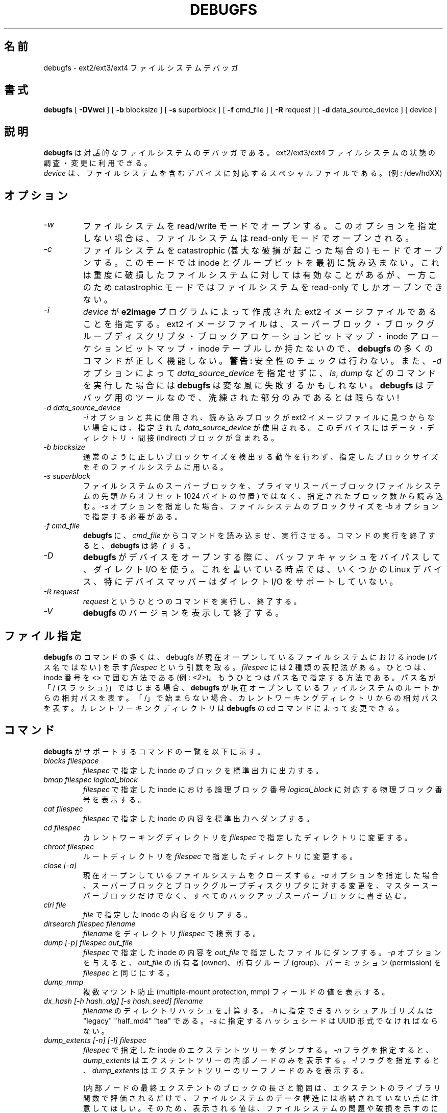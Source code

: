 .\" -*- nroff -*-
.\" Copyright 1993, 1994, 1995 by Theodore Ts'o.  All Rights Reserved.
.\" This file may be copied under the terms of the GNU Public License.
.\"*******************************************************************
.\"
.\" This file was generated with po4a. Translate the source file.
.\"
.\"*******************************************************************
.\" 
.\" Japanese Version Copyright 1998 by MATSUMOTO Shoji. All Rights Reserved.
.\" Translated Fri Mar 13 03:10:18 JST 1998 by MATSUMOTO Shoji.
.\" Updated Sat 23 Oct 1999 by NAKANO Takeo <nakano@apm.seikei.ac.jp>
.\" Updated Tue 16 Nov 1999 by NAKANO Takeo
.\" Updated & Modified Thu Aug 16 00:10:30 JST 2001
.\"         by Yuichi SATO <ysato@h4.dion.ne.jp>
.\" Updated Thu 3 Oct 2002 by NAKANO Takeo
.\" Updated & Modified Sat Apr 17 13:18:42 JST 2004
.\"         by Yuichi SATO <ysato444@yahoo.co.jp>
.\" Updated & Modified Tue May  3 03:13:30 JST 2005 by Yuichi SATO
.\" Updated & Modified Sat Oct 28 04:28:52 JST 2006 by Yuichi SATO
.\"
.TH DEBUGFS 8 "February 2012" "E2fsprogs version 1.42.1" 
.SH 名前
debugfs \- ext2/ext3/ext4 ファイルシステムデバッガ
.SH 書式
\fBdebugfs\fP [ \fB\-DVwci\fP ] [ \fB\-b\fP blocksize ] [ \fB\-s\fP superblock ] [ \fB\-f\fP
cmd_file ] [ \fB\-R\fP request ] [ \fB\-d\fP data_source_device ] [ device ]
.SH 説明
\fBdebugfs\fP は対話的なファイルシステムのデバッガである。 ext2/ext3/ext4 ファイルシステムの状態の調査・変更に利用できる。
.br
\fIdevice\fP は、ファイルシステムを含むデバイスに対応する スペシャルファイルである。(例: /dev/hdXX)
.SH オプション
.TP 
\fI\-w\fP
ファイルシステムを read/write モードでオープンする。 このオプションを指定しない場合は、 ファイルシステムは read\-only
モードでオープンされる。
.TP 
\fI\-c\fP
ファイルシステムを catastrophic (甚大な破損が起こった場合の) モードでオープンする。 このモードでは inode
とグループビットを最初に読み込まない。 これは重度に破損したファイルシステムに対しては有効なことがあるが、 一方このため catastrophic
モードではファイルシステムを read\-only でしかオープンできない。
.TP 
\fI\-i\fP
\fIdevice\fP が \fBe2image\fP プログラムによって作成された ext2 イメージファイルであることを指定する。 ext2
イメージファイルは、スーパーブロック・ ブロックグループディスクリプタ・ブロックアロケーションビットマップ・ inode
アローケションビットマップ・inode テーブルしか持たないので、 \fBdebugfs\fP の多くのコマンドが正しく機能しない。 \fB警告:\fP
安全性のチェックは行わない。 また、 \fI\-d\fP オプションによって \fIdata_source_device\fP を指定せずに、 \fIls\fP,
\fIdump\fP などのコマンドを実行した場合には \fBdebugfs\fP は変な風に失敗するかもしれない。 \fBdebugfs\fP
はデバッグ用のツールなので、洗練された部分のみであるとは限らない!
.TP 
\fI\-d data_source_device\fP
\fI\-i\fP オプションと共に使用され、 読み込みブロックが ext2 イメージファイルに見つからない場合には、 指定された
\fIdata_source_device\fP が使用される。 このデバイスにはデータ・ディレクトリ・間接 (indirect) ブロックが含まれる。
.TP 
\fI\-b blocksize\fP
通常のように正しいブロックサイズを検出する動作を行わず、 指定したブロックサイズをそのファイルシステムに用いる。
.TP 
\fI\-s superblock\fP
ファイルシステムのスーパーブロックを、プライマリスーパーブロック (ファイルシステムの先頭からオフセット 1024 バイトの位置)
ではなく、指定されたブロック数から読み込む。\fI\-s\fP オプションを指定した場合、ファイルシステムのブロックサイズを \fI\-b\fP
オプションで指定する必要がある。
.TP 
\fI\-f cmd_file\fP
\fBdebugfs\fP に、 \fIcmd_file\fP からコマンドを読み込ませ、実行させる。 コマンドの実行を終了すると、 \fBdebugfs\fP
は終了する。
.TP 
\fI\-D\fP
\fBdebugfs\fP がデバイスをオープンする際に、バッファキャッシュをバイパスして、ダイレクト I/O を使う。これを書いている時点では、いくつかの
Linux デバイス、特にデバイスマッパーはダイレクト I/O をサポートしていない。
.TP 
\fI\-R request\fP
\fIrequest\fP というひとつのコマンドを実行し、終了する。
.TP 
\fI\-V\fP
\fBdebugfs\fP のバージョンを表示して終了する。
.SH ファイル指定
.\"
.\"
\fBdebugfs\fP のコマンドの多くは、 debugfs が現在オープンしているファイルシステムにおける inode (パス名ではない) を示す
\fIfilespec\fP という引数を取る。 \fIfilespec\fP には 2 種類の表記法がある。ひとつは、inode 番号を <>
で囲む方法である (例: \fI<2>\fP)。 もうひとつはパス名で指定する方法である。 パス名が「/ (スラッシュ)」ではじまる場合、
\fBdebugfs\fP が現在オープンしているファイルシステムのルートからの相対パスを表す。
「/」で始まらない場合、カレントワーキングディレクトリからの相対パスを表す。 カレントワーキングディレクトリは \fBdebugfs\fP の \fIcd\fP
コマンドによって変更できる。
.SH コマンド
\fBdebugfs\fP がサポートするコマンドの一覧を以下に示す。
.TP 
\fIblocks filespace\fP
\fIfilespec\fP で指定した inode のブロックを標準出力に出力する。
.TP 
\fIbmap filespec logical_block\fP
\fIfilespec\fP で指定した inode における論理ブロック番号 \fIlogical_block\fP に対応する物理ブロック番号を表示する。
.TP 
\fIcat filespec\fP
\fIfilespec\fP で指定した inode の内容を標準出力へダンプする。
.TP 
\fIcd filespec\fP
カレントワーキングディレクトリを \fIfilespec\fP で指定したディレクトリに変更する。
.TP 
\fIchroot filespec\fP
ルートディレクトリを \fIfilespec\fP で指定したディレクトリに変更する。
.TP 
\fIclose [\-a]\fP
現在オープンしているファイルシステムをクローズする。\fI\-a\fP
オプションを指定した場合、スーパーブロックとブロックグループディスクリプタに対する変更を、マスタースーパーブロックだけでなく、すべてのバックアップスーパーブロックに書き込む。
.TP 
\fIclri file\fP
\fIfile\fP で指定した inode の内容をクリアする。
.TP 
\fIdirsearch filespec filename\fP
\fIfilename\fP をディレクトリ \fIfilespec\fP で検索する。
.TP 
\fIdump [\-p] filespec out_file\fP
\fIfilespec\fP で指定した inode の内容を \fIout_file\fP で指定したファイルにダンプする。 \fI\-p\fP オプションを与えると、
\fIout_file\fP の所有者 (owner)、所有グループ (group)、パーミッション (permission) を \fIfilespec\fP
と同じにする。
.TP 
\fIdump_mmp\fP
複数マウント防止 (multiple\-mount protection, mmp) フィールドの値を表示する。
.TP 
\fIdx_hash [\-h hash_alg] [\-s hash_seed] filename\fP
\fIfilename\fP のディレクトリハッシュを計算する。\fI\-h\fP に指定できるハッシュアルゴリズムは "legacy" "half_md4"
"tea" である。\fI\-s\fP に指定するハッシュシードは UUID 形式でなければならない。
.TP 
\fIdump_extents [\-n] [\-l] filespec\fP
\fIfilespec\fP で指定した inode のエクステントツリーをダンプする。\fI\-n\fP フラグを指定すると、\fIdump_extents\fP
はエクステントツリーの内部ノードのみを表示する。\fI\-l\fP フラグを指定すると、\fIdump_extents\fP
はエクステントツリーのリーフノードのみを表示する。
.IP
(内部ノードの最終エクステントのブロックの長さと範囲は、エクステントのライブラリ関数で評価されるだけで、ファイルシステムのデータ構造には格納されていない点に注意してほしい。そのため、表示される値は、ファイルシステムの問題や破損を示すのに充分なほど正確ではない。)
.TP 
\fIexpand_dir filespec\fP
\fIfilespec\fP で指定したディレクトリを展開する。
.TP 
\fIfeature [fs_feature] [\-fs_feature] ...\fP
スーパーブロックの様々なファイルシステム属性をセット/クリアする。 要求のあった属性をセット/クリアした後は、
ファイルシステム属性の現在状態の一覧を表示する。
.TP 
\fIfilefrag [\-dvr] filespec\fP
\fIfilespec\fP に含まれる連続するエクステントの数を表示する。\fIfilespec\fP がディレクトリで、\fI\-d\fP
オプションが指定されていない場合、\fIfilefrag\fP はディレクトリ内のファイルの連続するエクステント数を表示する。\fI\-v\fP
オプションを指定すると、\fIfilefrag\fP はファイル内の連続するエクステントを表形式で表示する。\fI\-r\fP
オプションをを指定すると、\fIfilefrag\fP はディレクトリを再帰的にリスト表示する。
.TP 
\fIfind_free_block [count [goal]]\fP
\fIgoal\fP から始まる最初の \fIcount\fP 分の空きブロックを探し、その空きブロックをアロケート (allocate) する。
.TP 
\fIfind_free_inode [dir [mode]]\fP
空き inode を探し、その inode をアロケートする。 \fIdir\fP を指定すると、 これはその inode を置くべきディレクトリの
inode と解釈される。 さらに \fImode\fP を指定すると、 これは新しい inode のパーミッションと解釈される。 (\fImode\fP
にディレクトリであることを指定するビットが立っている場合、 アロケートルーチンの挙動は異なるものになる。)
.TP 
\fIfreeb block [count]\fP
ブロック番号 \fIblock\fP をアロケートされていないものとしてマークする。 省略可能な引数 \fIcount\fP を指定すると、ブロック番号
\fIblock\fP から始まる \fIcount\fP 分のブロックをアロケートされていないものとしてマークする。
.TP 
\fIfreefrag [\-c chunk_kb ]\fP
現在オープンしているファイルシステムの空きスペースのフラグメンテーション (断片化状態) を表示する。\fI\-c\fP が指定されると、filefrag
コマンドはファイルシステムにサイズ \fIchunk_kb\fP の空きチャンクがいくつあるかを表示する。チャンクサイズは 2
の乗数で、かつファイルシステムブロックサイズより大きい必要がある。
.TP 
\fIfreei filespec\fP
\fIfilespec\fP で指定した inode を解放する。
.TP 
\fIhelp\fP
\fBdebugfs\fP で利用できるコマンドのリストを表示する。
.TP 
\fIhtree_dump filespec\fP
ハッシュでインデックスづけされたディレクトリ \fIfilespec\fP をダンプし、ツリー構造を表示する。
.TP 
\fIicheck block ...\fP
コマンドラインに与えたブロック (複数指定可)  を利用している inode のリストを表示する。
.TP 
\fIimap filespec\fP
\fIfilespec\fP で指定された inode の (inode テーブルにおける)  inode データ構造の場所を表示する。
.TP 
\fIinit_filesys device blocksize\fP
\fIdevice\fP 上に、デバイスサイズ \fIblocksize\fP の ext2 ファイルシステムを作成する。
このコマンドは、すべてのデータ構造を完全に初期化するわけではない。 これをしたい場合は \fBmke2fs\fP(8)  プログラムを用いること。
このコマンドは、単にスーパーブロックとブロックディスクリプタを設定する 低レベルライブラリを呼び出すだけである。
.TP 
\fIkill_file filespec\fP
\fIfilespec\fP で指定した inode と、 その inode が使用しているブロックをアロケートから外す (deallocate)。
なお、その inode に対応するディレクトリエントリは削除しないことに注意。 ファイルを unlink したい場合は \fIrm\fP
コマンドを参照のこと。
.TP 
\fIlcd directory\fP
\fBdebugfs\fP プロセスのカレントワーキングディレクトリを ネイティブファイルシステム (訳註: 作業対象のものではなく、 debugfs
が呼び出され、稼働しているファイルシステム) 上の \fIdirectory\fP に変更する。
.TP 
\fIln filespec dest_file\fP
\fIfilespec\fP を指すリンク \fIdest_file\fP を作成する。 この際 inode の参照数 (reference counts)
は変更しないことに注意。
.TP 
\fIlogdump [\-acs] [\-b<block>] [\-i<filespec>] [\-f<journal_file>] [output_file]\fP
ext3 ジャーナルの内容をダンプする。 デフォルトではジャーナル inode はスーパーブロックで指定される。 しかし \fI\-i\fP
オプションで上書きすることも可能である。 \fI\-i\fP オプションは使用されるジャーナルを指定する inode 指定子を使う。
ジャーナルデータが書かれたファイルは、 \fI\-f\fP オプションを使って指定することができる。 そして \fI\-s\fP
オプションはスーパーブロックにあるバックアップ情報を使って、 ジャーナルをアロケートする。
.IP
\fI\-a\fP オプションを指定すると、 \fIlogdump\fP プログラムは全てのディスクリプタブロックの内容を表示する。 \fI\-b\fP
オプションを指定すると、 \fIlogdump\fP プログラムは指定されたブロックを参照する全てのジャーナルレコードを表示する。 \fI\-c\fP
オプションを指定すると、 \fI\-a\fP と \fI\-b\fP オプションで選択された全てのデータブロックの内容を表示する。
.TP 
\fIls [\-l] [\-d] [\-p] filespec\fP
ディレクトリ \fIfilespec\fP 内のファイルのリストを表示する。\fI\-l\fP フラグを指定すると、より詳細なフォーマットで表示する。\fI\-d\fP
フラグを指定すると、ディレクトリ内の削除されたエントリを表示する。\fI\-p\fP
フラグを指定すると、スクリプトで解析しやすいフォーマットで表示する。加えて、ファイル名の最後にスペースや非表示文字がある場合にも、わかりやすくマークづけする。
.TP 
\fImodify_inode filespec\fP
\fIfilespec\fP で指定した inode にある inode 構造体の内容を変更する。
.TP 
\fImkdir filespec\fP
ディレクトリを作成する。
.TP 
\fImknod filespec [p|[[c|b] major minor]]\fP
スペシャルデバイスファイル (名前付きパイプ、キャラクタデバイス、ブロックデバイス)  を作成する。
キャラクタデバイスおよびブロックデバイスを作成する場合は、 デバイス番号として \fImajor\fP および \fIminor\fP を指定しなければならない。
.TP 
\fIncheck [\-c] inode_num ...\fP
inode 番号のリストを引数とし、inode に対応するパス名のリストを表示する。\fI\-c\fP
フラグを指定すると、ディレクトリエントリのファイルタイプのチェックを有効にして、inode タイプにマッチするかを確認する。
.TP 
\fIopen [\-w] [\-e] [\-f] [\-i] [\-c] [\-D] [\-b blocksize] [\-s superblock] device\fP
編集の対象とするファイルシステムをオープンする。 \fI\-f\fP フラグをつけると、通 常ではオープンできないような、
不明なファイルシステムや非互換なファイルシス テムでも 強制的にオープンする。 \fI\-e\fP フラグをつけるとファイルシステムを排他
モードでオープンする。 \fI\-b\fP, \fI\-c\fP, \fI\-i\fP, \fI\-s\fP, \fI\-w\fP, \fI\-D\fP オプションを 指定した場合の動作は、
\fBdebugfs\fP に同名のコマンドラインオプションを指定した 場合と同じである。
.TP 
\fIpunch filespec start_blk [end_blk]\fP
\fIstart_blk\fP から \fIend_blk\fP の範囲の inode のブロックを削除する。\fIend_blk\fP
を省略すると、切り詰めるためのコマンドとなり、\fIstart_blk\fP からファイルの最後までを解放する。
.TP 
\fIpwd\fP
カレントワーキングディレクトリを表示する。
.TP 
\fIquit\fP
\fBdebugfs\fP を終了する。
.TP 
\fIrdump directory destination\fP
\fIdirectory\fP と (通常のファイル・シンボリックリンク・ その他のディレクトリを含む) そのディレクトリの全ての内容を、
\fIdestination\fP という名前のディレクトリに再帰的にダンプする。 \fIdestination\fP
はネイティブファイルシステム上に存在するディレクトリでなければならない。
.TP 
\fIrm pathname\fP
\fIpathname\fP で指定したパス名を unlink する。 \fIpathname\fP の示す inode が何も参照しなくなった場合には、
ファイルのアロケートを外す。 このコマンドは unlink() システムコールのように動作する。
.TP 
\fIrmdir filespec\fP
\fIfilespec\fP で指定したディレクトリを消去する。
.TP 
\fIsetb block [count]\fP
ブロック番号 \fIblock\fP をアロケートされているものとしてマークする。 省略可能な引数 \fIcount\fP を指定すると、ブロック番号
\fIblock\fP から始まる \fIcount\fP 分のブロックをアロケートされているものとしてマークする。
.TP 
\fIset_block_group bgnum field value\fP
\fIbgnum\fP で指定されたブロックグループディスクリプタを変更し、フィールド \fIfield\fP が値 \fIvalue\fP を持つようにする。
.TP 
\fIseti filespec\fP
inode ビットマップに、 \fIfilespec\fP で指定した inode が使用中であるとマークする。
.TP 
\fIset_inode_field filespec field value\fP
\fIfilespec\fP で指定された inode を変更し、inode フィールド \fIfield\fP が値 \fIvalue\fP を持つようにする。
このコマンドで設定が可能な、正しい inode フィールドのリストは、 \fBset_inode_field \-l\fP コマンドによって表示できる。
.TP 
\fIset_mmp_value field value\fP
複数マウント防止 (multiple\-mount protection, mmp) データを変更し、mmp フィールド \fIfield\fP が値
\fIvalue\fP を持つようにする。このコマンドで設定可能な、正しい mmp フィールドのリストは、\fBset_mmp_value \-l\fP
コマンドによって表示できる。
.TP 
\fIset_super_value field value\fP
スーパーブロックフィールド \fIfield\fP を \fIvalue\fP にする。このコマンドで設定が可能な、 正しいスーパーブロックフィールドのリストは、
\fBset_super_value \-l\fP コマンドによって表示できる。
.TP 
\fIshow_super_stats [\-h]\fP
スーパーブロックとブロックグループディスクリプタの内容を表示する。 \fI\-h\fP フラグが与えられると、 スーパーブロックの内容だけを表示する。
.TP 
\fIstat filespec\fP
\fIfilespec\fP で指定した inode の inode 構造体の内容を表示する。
.TP 
\fItestb block [count]\fP
ブロック番号 \fIblock\fP がブロックビットマップにおいてアロケートになっているかどうか調べる。 省略可能な引数 \fIcount\fP
を指定すると、ブロック番号 \fIblock\fP から始まる \fIcount\fP 分のブロックを検査する。
.TP 
\fItesti filespec\fP
\fIfilespec\fP で指定した inode が inode ビットマップにおいてアロケートになっているかどうか調べる。
.TP 
\fIundel <inode num> [pathname]\fP
(アングルブラケットで囲って) 指定した inode 番号の削除を取り消す。inodeとそのブロックは、使用中の印がつけられ、オプションとして復旧させた
inode を指定したパスにリンクさせることもできる。 削除したファイルを \fBundel\fP コマンドで復旧させた後で、\fBe2fsck\fP
コマンドを常に実行すべきである。
.IP
多くの削除したファイルを復旧して、inode
をディレクトリにリンクする場合、ディレクトリを拡張する必要があり、まだ削除を取り消していないファイルが使っていたブロックを確保してしまう可能性がある。
そのため、inode すべての削除の取り消しをする場合には、リンク先パスを指定せずに実行する方が安全である。そののち、別々のパスで debugfs
\fBlink\fP コマンドを使って inode をパス名にリンクさせるか、\fBe2fsck\fP を使ってファイルシステムをチェックし、復旧したすべての
inode を lost+found ディレクトリにリンクさせるとよい。
.TP 
\fIunlink pathname\fP
\fIpathname\fP で指定した、ある inode を指すリンクを削除する。 なおこの際、inode 参照数は変更しないことに注意。
.TP 
\fIwrite source_file out_file\fP
ファイルシステム内に \fIout_file\fP で指定したファイルを作成し、 \fIsource_file\fP の内容をそのファイルにコピーする。
.SH 環境変数
.TP 
\fBDEBUGFS_PAGER, PAGER\fP
\fBdebugfs\fP はいくつかのコマンドの出力を常にページャプログラムにパイプする。 そのようなコマンドとしては、
\fIshow_super_stats\fP, \fIlist_directory\fP, \fIshow_inode_info\fP,
\fIlist_deleted_inodes\fP, \fIhtree_dump\fP がある。 特定のページャを環境変数 \fBDEBUGFS_PAGER\fP
で明示的に指定することができる。 この環境変数が設定されていない場合は、環境変数 \fBPAGER\fP で指定される。
.IP
1 つのページャが常に使われるので、 \fBless\fP(1)  ページャは特に適さない点に注意すること。 \fBless\fP(1)
はコマンドの表示を表示する前にスクリーンをクリアしたり、 ページャが終了するときにスクリーンへの出力をクリアしてしまうからである。 多くのユーザは
\fBless\fP(1)  ページャをいろいろな目的に使うのを好んでいる。 これが環境変数 \fBDEBUGFS_PAGER\fP で、より一般的な環境変数
\fBPAGER\fP を上書きできる理由である。
.SH 作者
\fBdebugfs\fP は Theodore Ts'o <tytso@mit.edu> が作成した。
.SH 関連項目
\fBdumpe2fs\fP(8), \fBtune2fs\fP(8), \fBe2fsck\fP(8), \fBmke2fs\fP(8)

